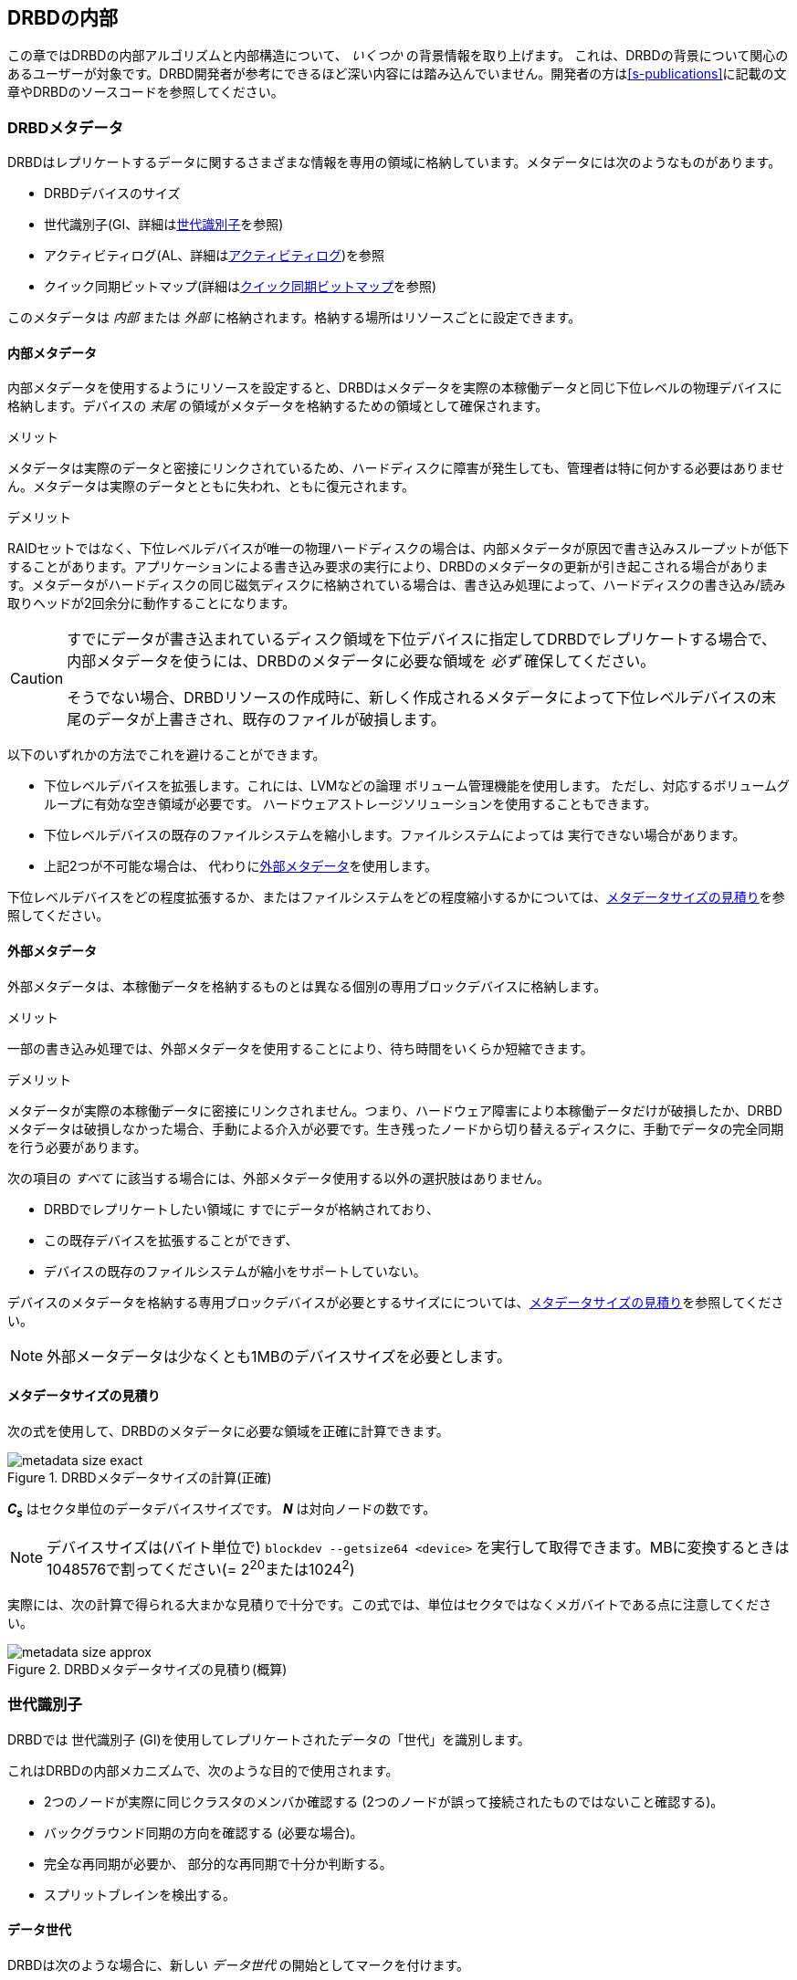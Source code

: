 [[ch-internals]]
== DRBDの内部

この章ではDRBDの内部アルゴリズムと内部構造について、 _いくつか_ の背景情報を取り上げます。
これは、DRBDの背景について関心のあるユーザーが対象です。DRBD開発者が参考にできるほど深い内容には踏み込んでいません。開発者の方は<<s-publications>>に記載の文章やDRBDのソースコードを参照してください。

[[s-metadata]]
=== DRBDメタデータ

indexterm:[meta
data]DRBDはレプリケートするデータに関するさまざまな情報を専用の領域に格納しています。メタデータには次のようなものがあります。

* DRBDデバイスのサイズ
* 世代識別子(GI、詳細は<<s-gi>>を参照)
* アクティビティログ(AL、詳細は<<s-activity-log>>)を参照
* クイック同期ビットマップ(詳細は<<s-quick-sync-bitmap>>を参照)

このメタデータは _内部_ または _外部_ に格納されます。格納する場所はリソースごとに設定できます。

[[s-internal-meta-data]]
==== 内部メタデータ

indexterm:[meta
data]内部メタデータを使用するようにリソースを設定すると、DRBDはメタデータを実際の本稼働データと同じ下位レベルの物理デバイスに格納します。デバイスの
_末尾_ の領域がメタデータを格納するための領域として確保されます。

.メリット
メタデータは実際のデータと密接にリンクされているため、ハードディスクに障害が発生しても、管理者は特に何かする必要はありません。メタデータは実際のデータとともに失われ、ともに復元されます。

.デメリット
RAIDセットではなく、下位レベルデバイスが唯一の物理ハードディスクの場合は、内部メタデータが原因で書き込みスループットが低下することがあります。アプリケーションによる書き込み要求の実行により、DRBDのメタデータの更新が引き起こされる場合があります。メタデータがハードディスクの同じ磁気ディスクに格納されている場合は、書き込み処理によって、ハードディスクの書き込み/読み取りヘッドが2回余分に動作することになります。

[CAUTION]
============
すでにデータが書き込まれているディスク領域を下位デバイスに指定してDRBDでレプリケートする場合で、内部メタデータを使うには、DRBDのメタデータに必要な領域を
_必ず_ 確保してください。

そうでない場合、DRBDリソースの作成時に、新しく作成されるメタデータによって下位レベルデバイスの末尾のデータが上書きされ、既存のファイルが破損します。
============

以下のいずれかの方法でこれを避けることができます。

* 下位レベルデバイスを拡張します。これには、LVMなどの論理 ボリューム管理機能を使用します。
  ただし、対応するボリュームグループに有効な空き領域が必要です。 ハードウェアストレージソリューションを使用することもできます。

* 下位レベルデバイスの既存のファイルシステムを縮小します。ファイルシステムによっては 実行できない場合があります。

* 上記2つが不可能な場合は、 代わりに<<s-external-meta-data,外部メタデータ>>を使用します。

下位レベルデバイスをどの程度拡張するか、またはファイルシステムをどの程度縮小するかについては、<<s-meta-data-size>>を参照してください。

[[s-external-meta-data]]
==== 外部メタデータ

indexterm:[meta data]外部メタデータは、本稼働データを格納するものとは異なる個別の専用ブロックデバイスに格納します。

.メリット
一部の書き込み処理では、外部メタデータを使用することにより、待ち時間をいくらか短縮できます。

.デメリット
メタデータが実際の本稼働データに密接にリンクされません。つまり、ハードウェア障害により本稼働データだけが破損したか、DRBDメタデータは破損しなかった場合、手動による介入が必要です。生き残ったノードから切り替えるディスクに、手動でデータの完全同期を行う必要があります。

次の項目の _すべて_ に該当する場合には、外部メタデータ使用する以外の選択肢はありません。

* DRBDでレプリケートしたい領域に すでにデータが格納されており、

* この既存デバイスを拡張することができず、

* デバイスの既存のファイルシステムが縮小をサポートしていない。

デバイスのメタデータを格納する専用ブロックデバイスが必要とするサイズにについては、<<s-meta-data-size>>を参照してください。

NOTE: 外部メータデータは少なくとも1MBのデバイスサイズを必要とします。

[[s-meta-data-size]]
==== メタデータサイズの見積り

indexterm:[meta data]次の式を使用して、DRBDのメタデータに必要な領域を正確に計算できます。

[[eq-metadata-size-exact]]
.DRBDメタデータサイズの計算(正確)
image::images/metadata-size-exact.svg[]

*_C~s~_* はセクタ単位のデータデバイスサイズです。 *_N_* は対向ノードの数です。


NOTE: デバイスサイズは(バイト単位で) `blockdev --getsize64 <device>`
を実行して取得できます。MBに変換するときは1048576で割ってください(= 2^20^または1024^2^)
 
実際には、次の計算で得られる大まかな見積りで十分です。この式では、単位はセクタではなくメガバイトである点に注意してください。

[[eq-metadata-size-approx]]
.DRBDメタデータサイズの見積り(概算)
image::images/metadata-size-approx.svg[]

[[s-gi]]
=== 世代識別子

indexterm:[generation identifiers]DRBDでは 世代識別子
(GI)を使用してレプリケートされたデータの「世代」を識別します。

これはDRBDの内部メカニズムで、次のような目的で使用されます。

* 2つのノードが実際に同じクラスタのメンバか確認する (2つのノードが誤って接続されたものではないこと確認する)。

* バックグラウンド同期の方向を確認する (必要な場合)。

* 完全な再同期が必要か、 部分的な再同期で十分か判断する。

* indexterm:[split brain]スプリットブレインを検出する。

[[s-data-generations]]
==== データ世代

DRBDは次のような場合に、新しい _データ世代_ の開始としてマークを付けます。


* デバイスの初期フル同期。

* 切断したリソースがプライマリロールに切り替わる。

* プライマリロールのリソースが切断する。

つまり、リソースのコネクションステータスが Connected になり、両方のノードのディスク状態が _UpToDate_
になると、両方のノードの現在のデータ世代が同一になります。逆も同様です。
現在はノードのロール(プライマリ/セカンダリ)を表すために最下位ビットを使用しています。そのため、同じデータ世代であってもあるノードでは最下位ビットが異なることがあります。

データ世代は8バイトで定義される、全体でユニークな識別子(UUID)です。

[[s-gi-tuple]]
==== 世代識別子タプル

DRBDでは、現在と履歴のデータ世代についての情報がローカルリソースメタデータに格納されます。

.カレントUUID
これは、ローカルノードからみた最新のデータ世代の世代識別子です。リソースが Connected
になり完全に同期されると、両ノードのカレントUUIDが同一になります。

.ビットマップUUID
リモードホストごとに変更を追跡しているオンディスクのビットマップの世代のUUIDです。オンディスク同期ビットマップ自体と同様に、リモートホストと切断されてい場合のみ意味を持ちます。


.履歴UUID
現在のものより以前のデータ世代の識別子で、リモートホストごとに1スロットです。

これらをまとめて _世代識別子タプル_ 、または略して「 _GIタプル_ 」と呼びます。

[[s-gi-changes]]
==== 世代識別子の変化

[[s-gi-changes-newgen]]
===== 新規データ世代の開始

それがネットワーク障害であれ、意図的なものであれ、 `プライマリ`
のノードが対向ノードへのコネクションを失うと、DRBDは次のようにしてローカルの世代識別子を変更します。

[[f-gi-changes-newgen]]
.新規データ世代の開始時に変化するGIタプル
image::images/gi-changes-newgen.svg[]

. プライマリが新しいデータ世代用の新規UUIDを作ります。これがプライマリノードの _新しい_ カレントUUIDになります。

. _以前の_
  カレントUUIDはビットマップが変更を追跡している世代を参照します。したがって、これがプライマリノードの新しいビットマップUUIDになります。

. セカンダリノードではGIタプルは変化しません。


[[s-gi-changes-synccomplete]]
===== 再同期の完了

再同期が完了すると、同期対象は同期元のGIタプルをすべて適用します。

同期元は元のUUIDを維持し、新しいUUIDは作成しません。


[[s-gi-use]]
==== 世代識別子とDRBDの状態

ノード間の接続が確立すると、2つのノードは現在入手可能な世代識別子を交換し、それに従って処理を続行します。結果は次のようにいくつか考えられます。

.両ノードのカレントUUIDが空の場合
ローカルノードと対向ノードの両方でカレントUUIDが空の状態です。新規に構成され、初回フル同期が完了していない場合は、通常この状態です。同期が開始していないため、手動で開始する必要があります。

.1つのノードのカレントUUIDが空の場合
対向ノードのカレントUUIDが空で、自身は空でない場合です。これは、ローカルノードを同期元とした初期フル同期が進行中であることを表します。ローカルノードのDRBDはディスク上の同期ビットマップのすべてのビットを1にして、ディスク全体が非同期だと
マークします。その後ローカルノードを同期元とした同期が始まります。逆の場合(ローカルのカレントUUIDが空で、対向ノードが空でない場合)は、DRBDは同様のステップをとります。ただし、ローカルノードが同期先になります。

.カレントUUIDが等しい場合
ローカルのカレントUUIDと対向ノードのカレントUUIDが空でなく、同じ値を持っている状態です。両ノードがともにセカンダリで、通信切断中にどのノードもプライマリにならなかったことを表します。この状態では同期は必要ありません。

.ビットマップUUIDが対向ノードのカレントUUIDと一致する場合
ローカルノードのビットマップUUIDが対向ノードのカレントUUIDと一致し、対向ノードのビットマップUUIDが空の状態です。これは、ローカルノードがプライマリで動作している間にセカンダリノードが停止して再起動したときに生じる正常な状態です。これは、リモートノードは決してプライマリにならず、ずっと同じデータ世代にもとづいて動作していたことを意味します。この場合、ローカルノードを同期元とする通常のバックグラウンド再同期が開始します。逆に、ローカルノード
_自身の_ ビットマップUUIDが空で、 _対向ノードの_
ビットマップがローカルノードのカレントUUIDと一致する状態の場合は、これはローカルノードの再起動に伴う正常な状態です。そして、ローカルノードを同期先とする通常のバックグラウンド再同期が開始します。

.カレントUUIDが対向ノードの履歴UUIDと一致する場合
ローカルノードのカレントUUIDが対向ノードの履歴UUIDのうちの1つと一致する状態です。これは過去のある時点では同じデータを持っていたが、現在は対向ノードが最新のデータを持ち、しかし対向ノードのビットマップUUIDが古くなって使用できない状態です。通常の部分同期では不十分なため、ローカルノードを同期元とするフル同期が開始します。DRBDはデバイス全体を非同期状態とし、ローカルノードを同期先とするバックグラウンドでのフル再同期を始めます。逆の場合(ローカルノードの履歴UUIDのうち1つが対向ノードのカレントUUIDと一致する)、DRBDは同様のステップを行いますが、ローカルノードが同期元となります。


.ビットマップUUIDが一致し、カレントUUIDが一致しない場合
indexterm:[スプリットブレイン]ローカルノードのカレントUUIDが対向ノードのカレントUUIDと異なるが、ビットマップUUIDは一致する状態はスプリットブレインです。ただし、データ世代は同じ親を持っています。この場合、設定されていればDRBDがスプリットブレイン自動回復ストラテジが実行されます。設定されていない場合、DRBDはノード間の通信を切断し、手動でスプリットブレインが解決されるまで待機します。

.カレントUUIDもビットマップUUIDも一致しない場合
ローカルノードのカレントUUIDが対向ノードのカレントUUIDと異なり、ビットマップUUIDも _一致しない_
状態です。これもスプリットブレインで、しかも過去に同一のデータ状態であったという保証もありません。したがって、自動回復ストラテジが構成されていても役に立ちません。DRBDはノード間通信を切断し、手動でスプリットブレインが解決されるまで待機します。

.いずれのUUIDも一致しない場合
最後は、DRBDが2つのノードのGIタプルの中に一致するものを1つも検出できない場合です。この場合DRBDは、"Unrelate
data"という警告をログに書き込んでコネクションを切断します。これは、相互にまったく関連のない2つのクラスタノードが誤って接続された場合に備えるDRBDの機能です。


[[s-activity-log]]
=== アクティビティログ

[[s-al-purpose]]
==== 目的

indexterm:[アクティビティログ]書き込み操作中に、DRBDは書き込み操作をローカルの下位ブロックデバイスに転送するだけでなく、ネットワークを介して送信します。実用的な目的で、この2つの操作は同時に実行されます。タイミングがランダムな場合は、書込み操作が完了しても、ネットワークを介した転送がまだ始まっていないといった状況が発生する可能性があります。その逆の場合もあります。

この状況で、アクティブなノードに障害が発生してフェイルオーバが始まると、このデータブロックのノード間の同期は失われます。障害が発生したノードにはクラッシュ前にデータブロックが書き込まれていますが、レプリケーションはまだ完了していません。そのため、ノードが回復しても、このブロックは回復後の同期のデータセット中から取り除かれる必要があります。さもなくば、クラッシュしたノードは生き残ったノードに対して「先書き」状態となり、レプリケーションストレージの「オール・オア・ナッシング」の原則に違反してしまいます。これはDRBDだけでなく、実際、すべてのレプリケーションストレージの構成で問題になります。バージョン0.6以前のDRBDを含む他の多くのストレージソリューションでは、アクティブなノードに障害が発生した場合、回復後にそのノードを改めてフル同期する必要があります。

バージョン0.7以降のDRBDは、これとは異なるアプローチを採用しています。_アクティビティログ_(AL)は、メタデータ領域にに格納され、「最近」書き込まれたブロックを追跡します。この領域は
_ホットエクステント_ と呼ばれます。

アクティブモードだったノードに一時的な障害が発生し、同期が行われる場合は、デバイス全体ではなくALでハイライトされたホットエクステントだけが同期されます。(それに加えて現在アクティブな対向ノードのビットマップのマークされたブロックも)これによって、アクティブなノードがクラッシュしたときの同期時間を大幅に短縮できます。

[[s-active-extents]]
==== アクティブエクステント

indexterm:[アクティビティログ]アクティビティログの設定可能なパラメータに、アクティブエクステントの数があります。アクティブエクステントは4MiB単位でプライマリのクラッシュ後に再送されるデータ量に追加されます。このパラメータは、次の対立する2つの状況の折衷案としてご理解ください。

.アクティブエクステントが多い場合
大量のアクティビティログを記録すれば書き込みスループットが向上します。新しいエクステントがアクティブになるたびに、古いエクステントが非アクティブにリセットされます。この移行には、メタデータ領域への書き込み操作が必要です。アクティブエクステントの数が多い場合は、古いアクティブエクステントはめったにスワップアウトされないため、メタデータの書き込み操作が減少し、その結果パフォーマンスが向上します。

.アクティブエクステントが少ない場合
アクティビティログが小さい場合は、アクティブなノードが障害から回復した後の同期時間が短くなります。


[[s-suitable-al-size]]
==== アクティビティログの適切なサイズの選択

エクステントの数は所定の同期速度における適切な同期時間にもとづいて定義します。アクティブエクステントの数は次のようにして算出できます。

[[eq-al-extents]]
.同期速度とターゲットの同期時間にもとづくアクティブエクステントの計算
image::images/al-extents.svg[]

_R_ はMiB/秒単位の同期速度、_t~sync~_ 秒単位のターゲットの同期時間です。_E_ は求めるアクティブエクステントの数です。

スループット速度が200MiByte/秒のI/Oサブシステムがあり、同期速度(_R_)が60MiByte/sに設定されているとします。ターゲットの同期時間(
_t~sync~_ ) は4分または240秒を維持する必要があります。

[[eq-al-extents-example]]
.同期速度とターゲット同期時間にもとづくアクティブエクステントの計算(例)
image::images/al-extents-example.svg[]

また、最後に付け加えると、DRBD9ではデータを他のセカンダリノードへ同期させるので、セカンダリノードでもALを維持する必要があります。


[[s-quick-sync-bitmap]]
=== クイック同期ビットマップ

indexterm:[くいっくどうきびっとまっぷ@クイック同期ビットマップ]indexterm:[ビットマップ]クイック同期ビットマップはDRBDが各対向ノードがリソースごとに使用する内部データ構造で、同期ブロック(両方のノードで同一)または非同期ブロックを追跡します。ビットマップはノード間通信が切断しているときのみ使われます。

クイック同期ビットマップでは、1ビットが4KiBチャンクのオンディスクデータを表します。ビットがクリアされていれば、対応するブロックが対向ノードと同期しています。つまり、切断以降、ブロックに書き込まれていないということです。逆に、ビットがセットされていればブロックが変更されているため、接続が再確立したらすぐに再同期を行う必要があります。

スタンドアロンノードでディスクにデータが書き込まれると、クイック同期ビットマップへの書き込みも始まります。ディスクへの同期的なI/Oは負荷が大きいため、実際にはメモリ上のビットマップのビットがセットされます。<<s-activity-log,アクティビティログ>>が期限切れになってブロックがコールドになると、メモリ上のビットマップがディスクに書き込まれます。同様に、生き残ったスタンドアロンのノードでリソースが手動でシャットダウンされると、DRBDは
_すべての_ ビットマップをディスクにフラッシュします。

リモートノードが回復するか接続が再確立すると、DRBDは両方のノードのビットマップ情報を照合して、再同期が必要な _すべてのデータ領域_
を決定します。同時にDRBDは<<s-gi-use,世代識別子>>を調べ、同期の _方向_ を決定します。

同期元ノードが同期対象ブロックを対向ノードに送信し、同期先が変更を確認すると、ビットマップの同期ビットがクリアされます。その後再開すると、中断した箇所から同期を続行します。中断中にブロックが変更された場合、もちろんそのブロックが再同期データセットに追加されます。

NOTE: `drbdadm pause-sync` と `drbdadm resume-sync`
コマンドを使用して、再同期を手動で一時停止したり再開することもできます。ただしこれは慎重に行ってください。再同期を中断すると、セカンダリノードのディスクが必要以上に長く
`Inconsistent` 状態になります。

[[s-fence-peer]]
=== peer fencingインタフェース

DRBDにはレプリケーションリンクが途切れたときに対向ノードをフェンシングfootnote:[フェンシングとSTONITHについてはhttp://clusterlabs.org/doc/crm_fencing.htmlの対応するPacemakerのページをご参照ください]するよう定義されたインタフェースがあります。Heartbeatに同梱の
`drbd-peer-outdater` ヘルパーはこのインタフェースのリファレンス実装です。ただし、独自のpeer
fencingヘルパープログラムも簡単に実装できます。

fencingヘルパーは次のすべてを満たす場合にのみ呼び出されます。

. リソース(または `common` )の `handlers` セクションで `fence-peer` ハンドラが定義されており

. `fencing` オプションで、 `resource-only` または `resource-and-stonith` が設定されており、

. レプリケーションリンクの中断時間が、DRBDがネットワーク障害を検出するために十分であるfootnote:[ネットワークリンク切断によるTCPタイムアウト、
  `ping-timeout` 、またはカーネルによるコネクション中断など]

`fence-peer` ハンドラとして指定されたプログラムかスクリプトが呼び出されると、 `DRBD_RESOURCE` と `DRBD_PEER`
環境変数が利用できるようになります。これらの環境変数には、それぞれ、影響を受けるDRBDリソース名と対向ホストのホスト名が含まれています。

peer fencingヘルパープログラム(またはスクリプト)は、次のいずれかの終了コードを返します。

.`fence-peer` ハンドラの終了コード
[format="csv", separator=";", options="header"]
|=======================================
終了コード;意味
3;対向ノードのディスク状態がすでに Inconsistent になっている。
4;対向ノードのディスク状態が正常に `Outdated` に設定された(または最初から `Outdated` だった。)
5;対向ノードへの接続に失敗。対向ノードに到達できなかった。
6;影響を受けるリソースがプライマリロールになっていたため、対向ノードを無効にできなかった。
7;対向ノードがクラスタから正常にフェンシングされた。影響を受けるリソースの `fencing` を `resource-and-stonith` に設定しておかなければ発生しない。
|=======================================
